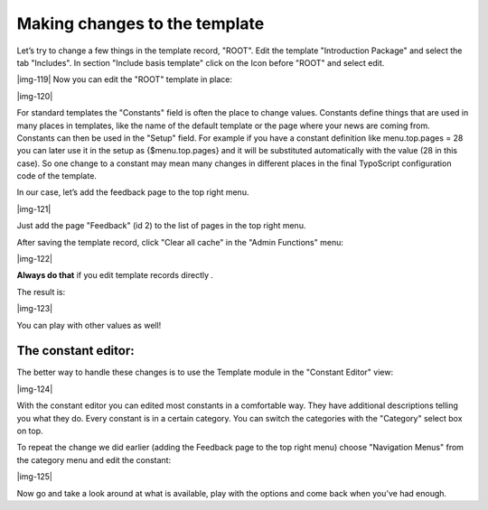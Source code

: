 ﻿.. include:: Images.txt

.. ==================================================
.. FOR YOUR INFORMATION
.. --------------------------------------------------
.. -*- coding: utf-8 -*- with BOM.

.. ==================================================
.. DEFINE SOME TEXTROLES
.. --------------------------------------------------
.. role::   underline
.. role::   typoscript(code)
.. role::   ts(typoscript)
   :class:  typoscript
.. role::   php(code)


Making changes to the template
^^^^^^^^^^^^^^^^^^^^^^^^^^^^^^

Let’s try to change a few things in the template record, "ROOT". Edit
the template "Introduction Package" and select the tab "Includes". In
section "Include basis template" click on the Icon before "ROOT" and
select edit.

|img-119| Now you can edit the "ROOT" template in place:

|img-120|

For standard templates the "Constants" field is often the place to
change values. Constants define things that are used in many places in
templates, like the name of the default template or the page where
your news are coming from. Constants can then be used in the "Setup"
field. For example if you have a constant definition like
menu.top.pages = 28 you can later use it in the setup as
{$menu.top.pages} and it will be substituted automatically with the
value (28 in this case). So one change to a constant may mean many
changes in different places in the final TypoScript configuration code
of the template.

In our case, let’s add the feedback page to the top right menu.

|img-121|

Just add the page "Feedback" (id 2) to the list of pages in the top
right menu.

After saving the template record, click "Clear all cache" in the
"Admin Functions" menu:

|img-122|

**Always do that** if you edit template records directly *.*

The result is:

|img-123|

You can play with other values as well!


The constant editor:
""""""""""""""""""""

The better way to handle these changes is to use the Template module
in the "Constant Editor" view:

|img-124|

With the constant editor you can edited most constants in a
comfortable way. They have additional descriptions telling you what
they do. Every constant is in a certain category. You can switch the
categories with the "Category" select box on top.

To repeat the change we did earlier (adding the Feedback page to the
top right menu) choose "Navigation Menus" from the category menu and
edit the constant:

|img-125|

Now go and take a look around at what is available, play with the
options and come back when you've had enough.

